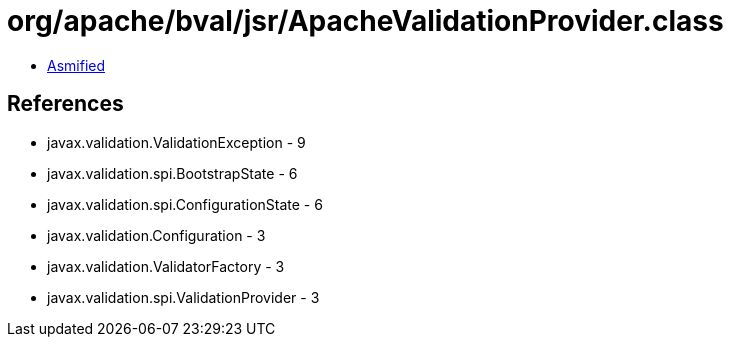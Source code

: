 = org/apache/bval/jsr/ApacheValidationProvider.class

 - link:ApacheValidationProvider-asmified.java[Asmified]

== References

 - javax.validation.ValidationException - 9
 - javax.validation.spi.BootstrapState - 6
 - javax.validation.spi.ConfigurationState - 6
 - javax.validation.Configuration - 3
 - javax.validation.ValidatorFactory - 3
 - javax.validation.spi.ValidationProvider - 3
